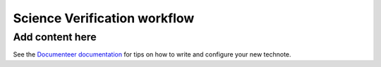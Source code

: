 #############################
Science Verification workflow
#############################

.. abstract::

   This TN is a guid trough the science verification (SV) Jira workflow.

Add content here
================

See the `Documenteer documentation <https://documenteer.lsst.io/technotes/index.html>`_ for tips on how to write and configure your new technote.
